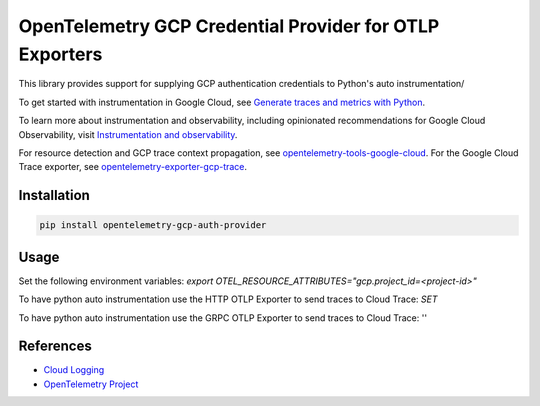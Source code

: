 OpenTelemetry GCP Credential Provider for OTLP Exporters
==============================================

.. image:: https://badge.fury.io/py/opentelemetry-exporter-gcp-logging.svg
    :target: https://badge.fury.io/py/opentelemetry-exporter-gcp-logging

.. image:: https://readthedocs.org/projects/google-cloud-opentelemetry/badge/?version=latest
    :target: https://google-cloud-opentelemetry.readthedocs.io/en/latest/?badge=latest
    :alt: Documentation Status

This library provides support for supplying GCP authentication credentials to Python's auto instrumentation/


To get started with instrumentation in Google Cloud, see `Generate traces and metrics with
Python <https://cloud.google.com/stackdriver/docs/instrumentation/setup/python>`_.

To learn more about instrumentation and observability, including opinionated recommendations
for Google Cloud Observability, visit `Instrumentation and observability
<https://cloud.google.com/stackdriver/docs/instrumentation/overview>`_.

For resource detection and GCP trace context propagation, see
`opentelemetry-tools-google-cloud
<https://pypi.org/project/opentelemetry-tools-google-cloud/>`_. For the
Google Cloud Trace exporter, see `opentelemetry-exporter-gcp-trace
<https://pypi.org/project/opentelemetry-exporter-gcp-trace/>`_.

Installation
------------

.. code:: bash

    pip install opentelemetry-gcp-auth-provider

Usage
-----

Set the following environment variables:
`export OTEL_RESOURCE_ATTRIBUTES="gcp.project_id=<project-id>"`

To have python auto instrumentation use the HTTP OTLP Exporter to send traces to Cloud Trace:
`SET`

To have python auto instrumentation use the GRPC OTLP Exporter to send traces to Cloud Trace:
''



References
----------

* `Cloud Logging <https://cloud.google.com/logging>`_
* `OpenTelemetry Project <https://opentelemetry.io/>`_

